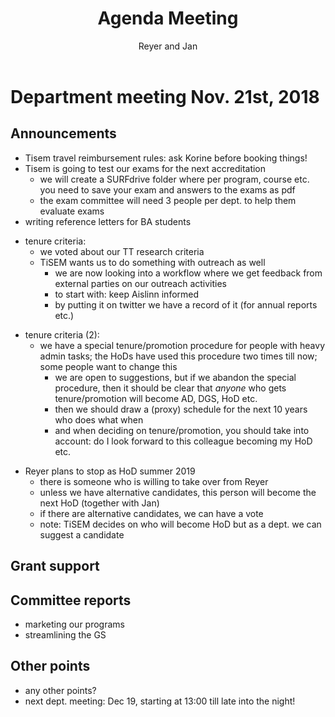 #+Title: Agenda Meeting
#+Author: Reyer and Jan
#+Options: num:nil toc:nil


* Department meeting Nov. 21st, 2018


** Announcements

+ Tisem travel reimbursement rules: ask Korine before booking things!
+ Tisem is going to test our exams for the next accreditation
  + we will create a SURFdrive folder where per program, course etc. you need to save your exam and answers to the exams as pdf
  + the exam committee will need 3 people per dept. to help them evaluate exams
+ writing reference letters for BA students

#+REVEAL: split


+ tenure criteria:
  + we voted about our TT research criteria
  + TiSEM wants us to do something with outreach as well
    + we are now looking into a workflow where we get feedback from external parties on our outreach activities
    + to start with: keep Aislinn informed
    + by putting it on twitter we have a record of it (for annual reports etc.)

#+REVEAL: split

+ tenure criteria (2):
  + we have a special tenure/promotion procedure for people with heavy admin tasks; the HoDs have used this procedure two times till now; some people want to change this
    + we are open to suggestions, but if we abandon the special procedure, then it should be clear that /anyone/ who gets tenure/promotion will become AD, DGS, HoD etc.
    + then we should draw a (proxy) schedule for the next 10 years who does what when
    + and when deciding on tenure/promotion, you should take into account: do I look forward to this colleague becoming my HoD etc.


#+REVEAL: split


+ Reyer plans to stop as HoD summer 2019
  + there is someone who is willing to take over from Reyer
  + unless we have alternative candidates, this person will become the next HoD (together with Jan)
  + if there are alternative candidates, we can have a vote
  + note: TiSEM decides on who will become HoD but as a dept. we can suggest a candidate

** Grant support


** Committee reports

+ marketing our programs
+ streamlining the GS

** Other points

+ any other points?
+ next dept. meeting: Dec 19, starting at 13:00 till late into the night!
